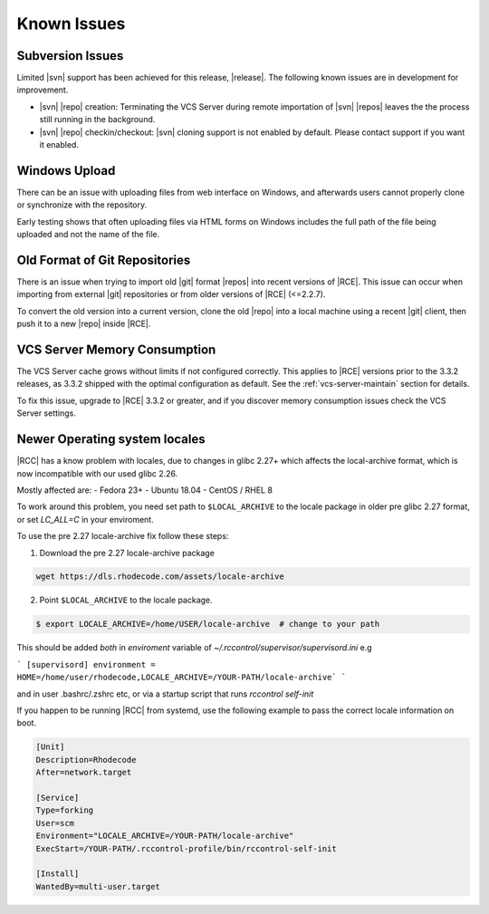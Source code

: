 .. _known-issues:

Known Issues
============

Subversion Issues
-----------------

Limited |svn| support has been achieved for this release,
|release|. The following known issues are in development for improvement.

* |svn| |repo| creation:
  Terminating the VCS Server during remote importation of |svn| |repos| leaves
  the the process still running in the background.

* |svn| |repo| checkin/checkout:
  |svn| cloning support is not enabled by default. Please contact support if
  you want it enabled.

Windows Upload
--------------

There can be an issue with uploading files from web interface on Windows,
and afterwards users cannot properly clone or synchronize with the repository.

Early testing shows that often uploading files via HTML forms on Windows
includes the full path of the file being uploaded and not the name of the file.

Old Format of Git Repositories
------------------------------

There is an issue when trying to import old |git| format |repos| into recent
versions of |RCE|. This issue can occur when importing from external |git|
repositories or from older versions of |RCE| (<=2.2.7).

To convert the old version into a current version, clone the old
|repo| into a local machine using a recent |git| client, then push it to a new
|repo| inside |RCE|.


VCS Server Memory Consumption
-----------------------------

The VCS Server cache grows without limits if not configured correctly. This
applies to |RCE| versions prior to the 3.3.2 releases, as 3.3.2
shipped with the optimal configuration as default. See the
:ref:`vcs-server-maintain` section for details.

To fix this issue, upgrade to |RCE| 3.3.2 or greater, and if you discover
memory consumption issues check the VCS Server settings.

Newer Operating system locales
------------------------------

|RCC| has a know problem with locales, due to changes in glibc 2.27+ which affects
the local-archive format, which is now incompatible with our used glibc 2.26.

Mostly affected are:
- Fedora 23+
- Ubuntu 18.04
- CentOS / RHEL 8

To work around this problem, you need set path to ``$LOCAL_ARCHIVE`` to the
locale package in older pre glibc 2.27 format, or set `LC_ALL=C` in your enviroment.

To use the pre 2.27 locale-archive fix follow these steps:

1. Download the pre 2.27 locale-archive package

.. code-block:: bash

    wget https://dls.rhodecode.com/assets/locale-archive


2. Point ``$LOCAL_ARCHIVE`` to the locale package.

.. code-block:: bash

    $ export LOCALE_ARCHIVE=/home/USER/locale-archive  # change to your path

This should be added *both* in `enviroment` variable of `~/.rccontrol/supervisor/supervisord.ini`
e.g

```
[supervisord]
environment = HOME=/home/user/rhodecode,LOCALE_ARCHIVE=/YOUR-PATH/locale-archive`
```

and in user .bashrc/.zshrc etc, or via a startup script that
runs `rccontrol self-init`

If you happen to be running |RCC| from systemd, use the following
example to pass the correct locale information on boot.

.. code-block:: ini

    [Unit]
    Description=Rhodecode
    After=network.target

    [Service]
    Type=forking
    User=scm
    Environment="LOCALE_ARCHIVE=/YOUR-PATH/locale-archive"
    ExecStart=/YOUR-PATH/.rccontrol-profile/bin/rccontrol-self-init

    [Install]
    WantedBy=multi-user.target

